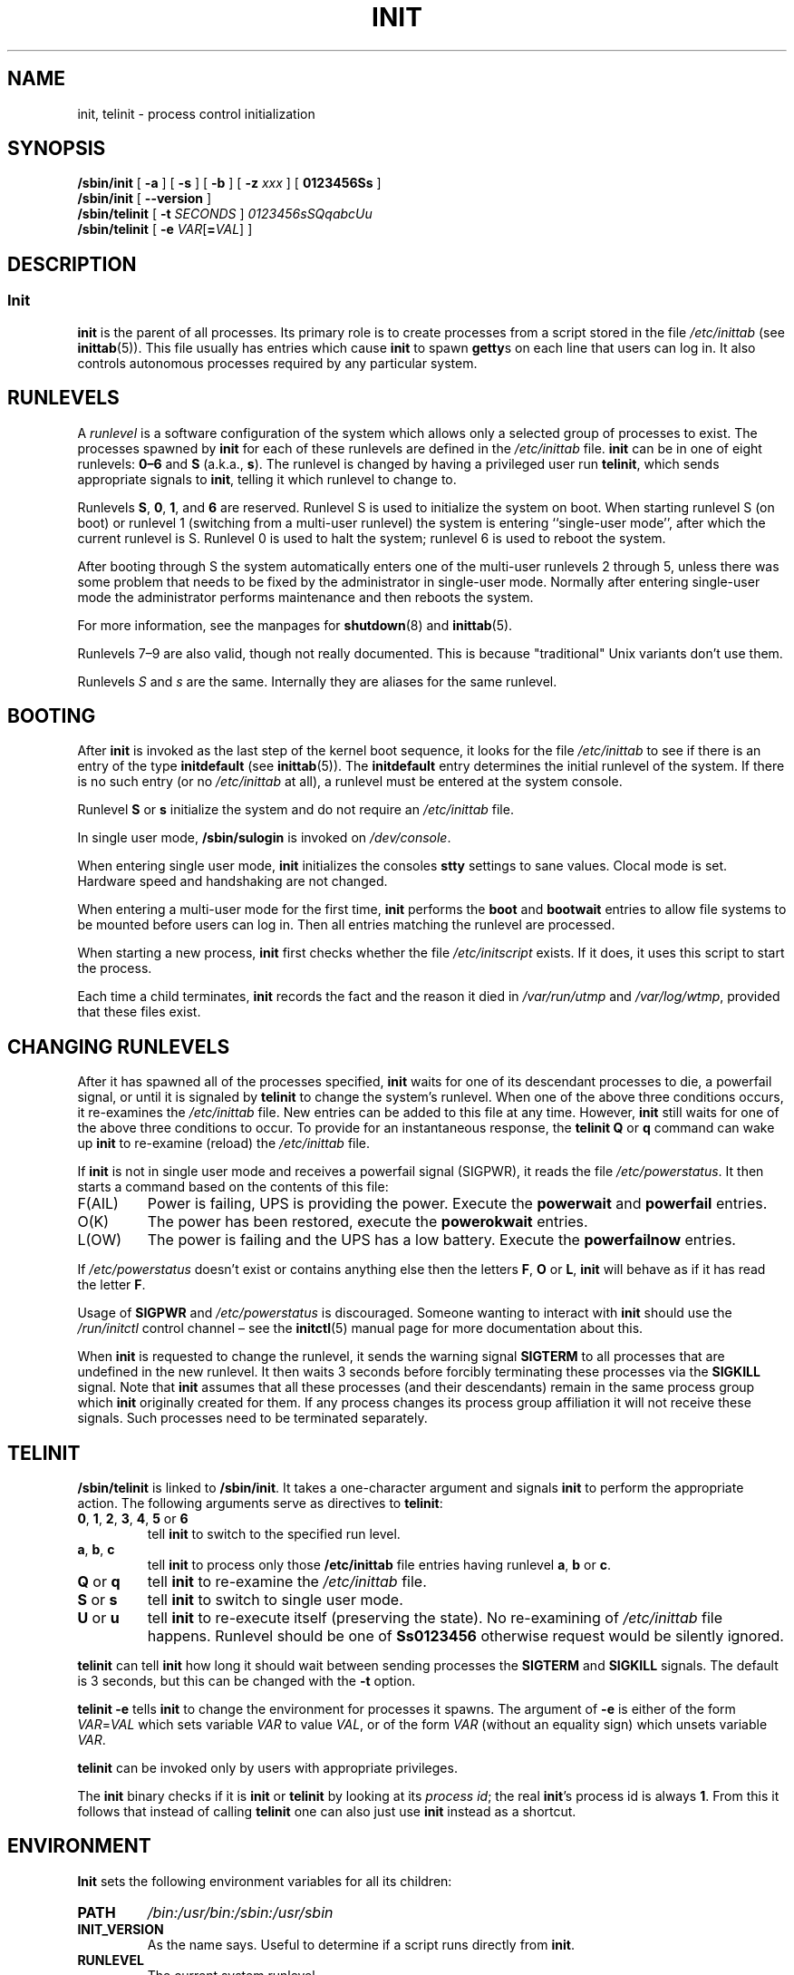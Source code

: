 '\" -*- coding: UTF-8 -*-
.\" Copyright (C) 1998-2004 Miquel van Smoorenburg.
.\"
.\" This program is free software; you can redistribute it and/or modify
.\" it under the terms of the GNU General Public License as published by
.\" the Free Software Foundation; either version 2 of the License, or
.\" (at your option) any later version.
.\"
.\" This program is distributed in the hope that it will be useful,
.\" but WITHOUT ANY WARRANTY; without even the implied warranty of
.\" MERCHANTABILITY or FITNESS FOR A PARTICULAR PURPOSE.  See the
.\" GNU General Public License for more details.
.\"
.\" You should have received a copy of the GNU General Public License
.\" along with this program; if not, write to the Free Software
.\" Foundation, Inc., 51 Franklin Street, Fifth Floor, Boston, MA 02110-1301 USA
.\"
.\"{{{}}}
.\"{{{  Title
.TH INIT 8 "29 Jul 2004" "sysvinit " "Linux System Administrator's Manual"
.\"}}}
.\"{{{  Name
.SH NAME
init, telinit \- process control initialization
.\"}}}
.\"{{{  Synopsis
.SH SYNOPSIS
.B /sbin/init
.RB [ " \-a " ]
.RB [ " \-s " ]
.RB [ " \-b " ]
[ \fB\-z\fP \fIxxx\fP ]
.RB [ " 0123456Ss " ]
.br
.B /sbin/init
.RB [ " \-\-version " ]
.br
.B /sbin/telinit
[ \fB\-t\fP \fISECONDS\fP ]
.RB 
.IR 0123456sSQqabcUu 
.br
.B /sbin/telinit
[ \fB\-e\fP \fIVAR\fP[\fB=\fP\fIVAL\fP] ]
.\"}}}
.\"{{{  Description
.SH DESCRIPTION
.\"{{{  init
.SS Init
.B init
is the parent of all processes.  Its primary role is to create processes
from a script stored in the file \fI/etc/inittab\fR (see
\fBinittab\fR(5)).  This file usually has entries which cause \fBinit\fR
to spawn \fBgetty\fRs on each line that users can log in.  It also
controls autonomous processes required by any particular system.
.
.\"{{{ Runlevels
.SH RUNLEVELS
A \fIrunlevel\fR is a software configuration of the system which allows
only a selected group of processes to exist.  The processes spawned by
\fBinit\fR for each of these runlevels are defined in the
\fI/etc/inittab\fR file.  \fBinit\fR can be in one of eight runlevels:
\fB0\(en6\fP and \fBS\fP (a.k.a., \fBs\fP).  The runlevel is
changed by having a privileged user run \fBtelinit\fP, which sends
appropriate signals to \fBinit\fP, telling it which runlevel to change
to.
.PP
Runlevels \fBS\fP, \fB0\fP, \fB1\fP, and \fB6\fP are reserved.
Runlevel S is used to initialize the system on boot.
When starting runlevel S (on boot)
or runlevel 1 (switching from a multi-user runlevel)
the system is entering ``single-user mode'', after which the
current runlevel is S.
Runlevel 0 is used to halt the system;
runlevel 6 is used to reboot the system.
.PP
After booting through S the system automatically enters one of
the multi-user runlevels 2 through 5, unless there was some
problem that needs to be fixed by the administrator in
single-user mode.
Normally after entering single-user mode
the administrator performs maintenance and then reboots the system.
.PP
For more information,
see the manpages for \fBshutdown\fP(8) and \fBinittab\fP(5).
.PP
Runlevels 7\(en9 are also valid, though not really documented.
This is because "traditional" Unix variants don't use them.
.PP
Runlevels \fIS\fP and \fIs\fP are the same.
Internally they are aliases for the same runlevel.
.\"}}}
.
.SH BOOTING
After \fBinit\fP is invoked as the last step of the kernel boot sequence,
it looks for the file \fI/etc/inittab\fP to see if there is an entry of the
type \fBinitdefault\fP (see \fBinittab\fR(5)).
The \fBinitdefault\fP entry determines the initial runlevel of the system.
If there is no such entry
(or no \fI/etc/inittab\fR at all),
a runlevel must be entered at the system console.
.PP
Runlevel \fBS\fP or \fBs\fP initialize the system
and do not require an \fI/etc/inittab\fP file.
.PP
In single user mode, \fB/sbin/sulogin\fP is invoked on \fI/dev/console\fP.
.PP
When entering single user mode,
\fBinit\fP initializes the consoles \fBstty\fP settings to sane values.
Clocal mode is set.
Hardware speed and handshaking are not changed.
.PP
When entering a multi-user mode for the first time, \fBinit\fP performs the
\fBboot\fP and \fBbootwait\fP entries to allow file systems to be
mounted before users can log in.  Then all entries matching the runlevel
are processed.
.PP
When starting a new process,
\fBinit\fP first checks whether the file \fI/etc/initscript\fP exists.
If it does, it uses this script to start the process.
.PP
Each time a child terminates, \fBinit\fP records the fact and the reason
it died in \fI/var/run/utmp\fP and \fI/var/log/wtmp\fP,
provided that these files exist.
.SH CHANGING RUNLEVELS
After it has spawned all of the processes specified, \fBinit\fP waits
for one of its descendant processes to die, a powerfail signal, or until
it is signaled by \fBtelinit\fP to change the system's runlevel.
When one of the above three conditions occurs, it re-examines
the \fI/etc/inittab\fP file.  New entries can be added to this file at
any time.  However, \fBinit\fP still waits for one of the above three
conditions to occur.
To provide for an instantaneous response,
the \fBtelinit Q\fP or \fBq\fP command can wake up \fBinit\fP to re-examine
(reload) the \fI/etc/inittab\fP file.
.PP
If \fBinit\fP is not in single user mode and receives a powerfail
signal (SIGPWR),
it reads the file \fI/etc/powerstatus\fP.
It then starts a command based on the contents of this file:
.IP F(AIL)
Power is failing,
UPS is providing the power.
Execute the \fBpowerwait\fP and \fBpowerfail\fP entries.
.IP O(K)
The power has been restored, execute the \fBpowerokwait\fP entries.
.IP L(OW)
The power is failing and the UPS has a low battery.
Execute the \fBpowerfailnow\fP entries.
.PP
If \fI/etc/powerstatus\fR doesn't exist or contains anything else then the
letters \fBF\fP, \fBO\fP or \fBL\fP, \fBinit\fR will behave as if it has read
the letter \fBF\fP.
.PP
Usage of \fBSIGPWR\fP and \fI/etc/powerstatus\fP is discouraged.
Someone wanting to interact with \fBinit\fP should use the \fI/run/initctl\fP
control channel \(en
see the \fBinitctl\fR(5) manual page for more documentation about this.
.PP
When \fBinit\fP is requested to change the runlevel, it sends the
warning signal \fBSIGTERM\fP to all processes that are undefined
in the new runlevel.  It then waits 3 seconds before forcibly
terminating these processes via the \fBSIGKILL\fP signal.
Note that \fBinit\fP assumes that all these processes (and their
descendants) remain in the same process group which \fBinit\fP
originally created for them.  If any process changes its process group
affiliation it will not receive these signals.  Such processes need to
be terminated separately.
.\"}}}
.\"{{{  telinit
.SH TELINIT
\fB/sbin/telinit\fP is linked to \fB/sbin/init\fP.  It takes a
one-character argument and signals \fBinit\fP to perform the appropriate
action.  The following arguments serve as directives to
\fBtelinit\fP:
.IP "\fB0\fP, \fB1\fP, \fB2\fP, \fB3\fP, \fB4\fP, \fB5\fP or \fB6\fP"
tell \fBinit\fP to switch to the specified run level.
.IP "\fBa\fP, \fBb\fP, \fBc\fP"
tell \fBinit\fP to process only those \fB/etc/inittab\fP file
entries having runlevel \fBa\fP, \fBb\fP or \fBc\fP.
.IP "\fBQ\fP or \fBq\fP"
tell \fBinit\fP to re-examine the \fI/etc/inittab\fP file.
.IP "\fBS\fP or \fBs\fP"
tell \fBinit\fP to switch to single user mode.
.IP "\fBU\fP or \fBu\fP"
tell \fBinit\fP to re-execute itself (preserving the state).
No re-examining of \fI/etc/inittab\fP file happens.
Runlevel should be one of \fBSs0123456\fP
otherwise request would be silently ignored.
.PP
\fBtelinit\fP can tell \fBinit\fP how long it should wait
between sending processes the \fBSIGTERM\fR and \fBSIGKILL\fR signals.
The default is 3 seconds,
but this can be changed with the \fB\-t\fP option.
.PP
\fBtelinit \-e\fP tells \fBinit\fP to change the environment
for processes it spawns.
The argument of \fB\-e\fP is either of the form \fIVAR\fP=\fIVAL\fP
which sets variable \fIVAR\fP to value \fIVAL\fP,
or of the form \fIVAR\fP
(without an equality sign)
which unsets variable \fIVAR\fP.
.PP
\fBtelinit\fP can be invoked only by users with appropriate
privileges.
.PP
The \fBinit\fP binary checks if it is \fBinit\fP or \fBtelinit\fP by looking
at its \fIprocess id\fP; the real \fBinit\fP's process id is always \fB1\fP.
\&From this it follows that instead of calling \fBtelinit\fP one can also
just use \fBinit\fP instead as a shortcut.
.\"}}}
.\"}}}
.SH ENVIRONMENT
\fBInit\fP sets the following environment variables for all its children:
.IP \fBPATH\fP
\fI/bin:/usr/bin:/sbin:/usr/sbin\fP
.IP \fBINIT_VERSION\fP
As the name says.
Useful to determine if a script runs directly from \fBinit\fP.
.IP \fBRUNLEVEL\fP
The current system runlevel.
.IP \fBPREVLEVEL\fP
The previous runlevel (useful after a runlevel switch).
.IP \fBCONSOLE\fP
The system console.
This is really inherited from the kernel; however
if it is not set \fBinit\fP will set it to \fI/dev/console\fP by default.
.SH BOOTFLAGS
It is possible to pass a number of flags to \fBinit\fP from the
boot monitor (e.g., LILO or GRUB).
\fBinit\fP accepts the following flags:
.TP 0.5i
.B \-s, S, single
Single user mode boot.
In this mode \fI/etc/inittab\fP is examined and
the bootup rc scripts are usually run before the single user mode shell is
started.
.
.TP 0.5i
.B 1\(en5
Runlevel to boot into.
.
.TP 0.5i
.B \-b, emergency
Boot directly into a single user shell without running any
other startup scripts.
.
.TP 0.5i
.B \-a, auto
The LILO boot loader adds the word "auto" to the command line if it
booted the kernel with the default command line (without user intervention).
If this is found \fBinit\fP sets the "AUTOBOOT" environment
variable to "yes".
Note that you cannot use this for any security measures \(en
of course the user could specify "auto" or \fB\-a\fR on the
command line manually.
.
.TP 0.5i
.BI "\-z " xxx
The argument to \fB\-z\fP is ignored.
You can use this to expand the command line a bit,
so that it takes some more space on the stack.
\fBinit\fP can then manipulate the command line
so that \fBps\fP(1) shows the current runlevel.
.
.TP 0.5i
.B \-\-version
This argument, when used on its own, displays the current version of \fBinit\fP
to the console/stdout.
It is a quick way to determine which \fBinit\fP software and
version is being used.
After the version information is displayed,
\fBinit\fP immediately exits with a return code of zero.
.
.SH INTERFACE
\fBinit\fP listens on a \fIfifo\fP as, \fI/run/initctl\fP, for messages.
\fBTelinit\fP uses this to communicate with \fBinit\fP.
The interface is not very well documented or finished.
Those interested should study the \fIinitreq.h\fP file in the \fIsrc/\fP
subdirectory of the \fBinit\fP source code tar archive.
.SH SIGNALS
Init reacts to several signals:
.TP 0.5i
.B SIGHUP
Has the same effect as \fBtelinit q\fP.
.
.TP 0.5i
.B SIGUSR1
On receipt of this signals,
\fBinit\fP closes and re-opens its control fifo,
\fB/run/initctl\fP.
Useful for bootscripts when \fI/dev\fP is remounted.
.TP 0.5i
.B SIGUSR2
When \fBinit\fP receives \fBSIGUSR2\fR,
\fBinit\fP closes and leaves the control fifo,
\fB/run/initctl\fP, closed.
This may be used to make sure \fBinit\fP is not holding open any files.
However, it also prevents \fBinit\fP from switching runlevels.
Which means commands like shutdown no longer work.
The fifo can be re-opened by sending \fBinit\fP the \fBSIGUSR1\fR signal.
.TP 0.5i
.B SIGINT
Normally the kernel sends this signal to \fBinit\fP when CTRL-ALT-DEL is
pressed.
It activates the \fIctrlaltdel\fP action.
.TP 0.5i
.B SIGWINCH
The kernel sends this signal when the \fIKeyboardSignal\fP key is hit.
It activates the \fIkbrequest\fP action.
\"{{{  Conforming to
.SH CONFORMING TO
\fBinit\fP is compatible with the System V init.
It works closely together with the scripts in the directories
\fI/etc/init.d\fP and \fI/etc/rc{runlevel}.d\fP.
If your system uses this convention,
there should be a \fIREADME\fP file in the directory \fI/etc/init.d\fP
explaining how these scripts work.
.\"}}}
.\"{{{  Files
.SH FILES
.nf
/etc/inittab
/etc/initscript
/dev/console
/var/run/utmp
/var/log/wtmp
/run/initctl
.fi
.\"}}}
.\"{{{  Warnings
.SH WARNINGS
\fBinit\fP assumes that processes and descendants of processes
remain in the same process group which was originally created
for them.  If the processes change their group, \fBinit\fP can't
kill them and you may end up with two processes reading from one
terminal line.
.PP
On a Debian system, entering runlevel 1 causes all processes
to be killed except for kernel threads and the script that does
the killing and other processes in its session.
As a consequence of this, it isn't safe to return from runlevel 1
to a multi-user runlevel: daemons that were started in runlevel S
and are needed for normal operation are no longer running.
The system should be rebooted.
.\"}}}
.\"{{{  Diagnostics
.SH DIAGNOSTICS
If \fBinit\fP finds that it is continuously respawning an entry
more than 10 times in 2 minutes, it will assume that there is an error
in the command string, generate an error message on the system console,
and refuse to respawn this entry until either 5 minutes has elapsed or
it receives a signal.  This prevents it from eating up system resources
when someone makes a typographical error in the \fI/etc/inittab\fP file
or the program for the entry is removed.
.\"}}}
.\"{{{  Author
.SH AUTHOR
.MT miquels@\:cistron\:.nl
Miquel van Smoorenburg
.ME , initial manual page by
.MT u31b3hs@\:pool\:.informatik\:.rwth-aachen\:.de
Michael Haardt
.ME .
.\"}}}
.\"{{{  See also
.SH "SEE ALSO"
.BR getty (1),
.BR login (1),
.BR sh (1),
.BR runlevel (8),
.BR shutdown (8),
.BR kill (1),
.BR initctl (5),
.BR inittab (5),
.BR initscript (5),
.BR utmp (5)
.\"}}}
